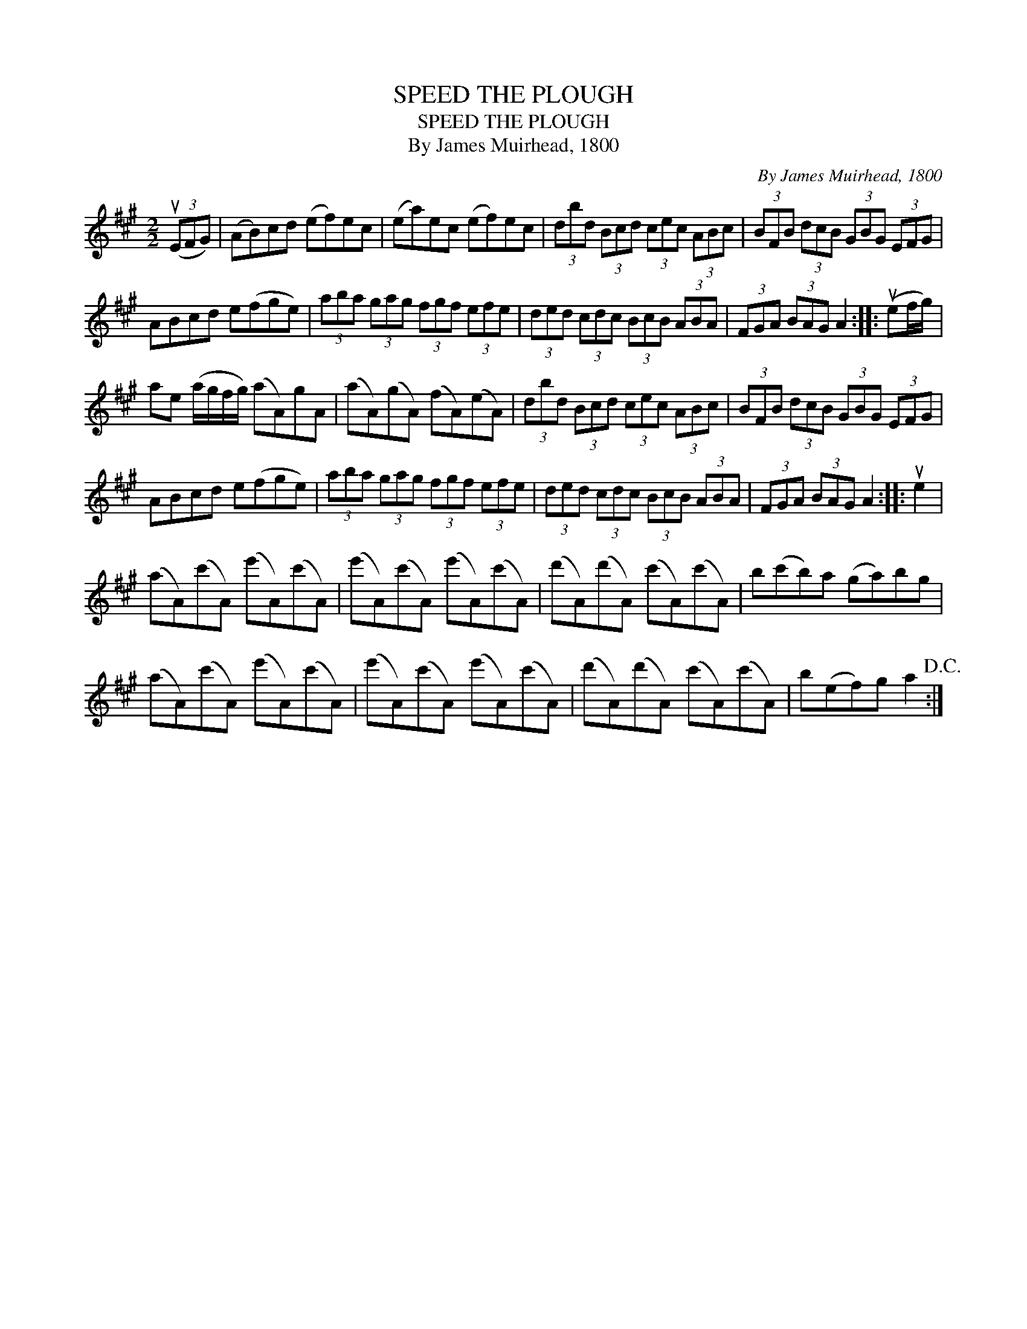 X:1
T:SPEED THE PLOUGH
T:SPEED THE PLOUGH
T:By James Muirhead, 1800
C:By James Muirhead, 1800
L:1/8
M:2/2
K:A
V:1 treble 
V:1
 (3(uEFG) | (AB)cd (ef)ec | (ea)ec (ef)ec | (3dbd (3Bcd (3cec (3ABc | (3BFB (3dcB (3GBG (3EFG | %5
 ABcd e(fge) | (3aba (3gag (3fgf (3efe | (3ded (3cdc (3BcB (3ABA | (3FGA (3BAG A2 :: (uef/g/) | %10
 ae (a/g/f/g/) (aA)gA | (aA)(gA) (fA)(eA) | (3dbd (3Bcd (3cec (3ABc | (3BFB (3dcB (3GBG (3EFG | %14
 ABcd e(fge) | (3aba (3gag (3fgf (3efe | (3ded (3cdc (3BcB (3ABA | (3FGA (3BAG A2 :: ue2 | %19
 (aA)(c'A) (e'A)(c'A) | (e'A)(c'A) (e'A)(c'A) | (d'A)(d'A) (c'A)(c'A) | b(c'b)a (ga)bg | %23
 (aA)(c'A) (e'A)(c'A) | (e'A)(c'A) (e'A)(c'A) | (d'A)(d'A) (c'A)(c'A) | b(ef)g a2!D.C.! :| %27

